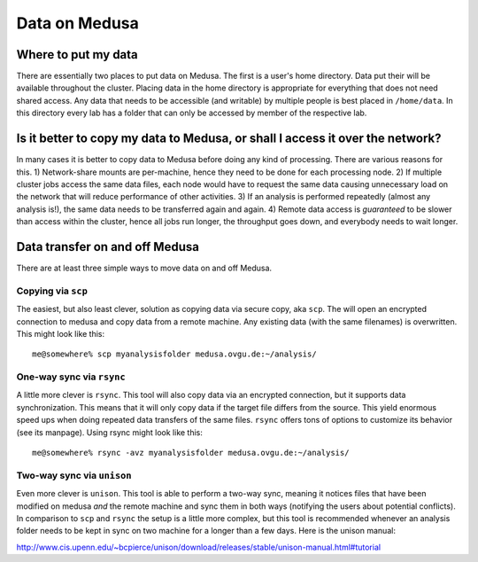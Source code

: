 .. -*- mode: rst; fill-column: 79 -*-
.. ex: set sts=4 ts=4 sw=4 et tw=79:

**************
Data on Medusa
**************

Where to put my data
====================

There are essentially two places to put data on Medusa. The first is a user's
home directory. Data put their will be available throughout the cluster. Placing
data in the home directory is appropriate for everything that does not need
shared access. Any data that needs to be accessible (and writable) by multiple
people is best placed in ``/home/data``. In this directory every lab has a
folder that can only be accessed by member of the respective lab.


Is it better to copy my data to Medusa, or shall I access it over the network?
==============================================================================

In many cases it is better to copy data to Medusa before doing any kind of
processing. There are various reasons for this. 1) Network-share mounts are
per-machine, hence they need to be done for each processing node. 2) If
multiple cluster jobs access the same data files, each node would have to
request the same data causing unnecessary load on the network that will reduce
performance of other activities. 3) If an analysis is performed repeatedly
(almost any analysis is!), the same data needs to be transferred again and
again. 4) Remote data access is *guaranteed* to be slower than access within
the cluster, hence all jobs run longer, the throughput goes down, and everybody
needs to wait longer.


Data transfer on and off Medusa
===============================

There are at least three simple ways to move data on and off Medusa.

Copying via ``scp``
-------------------

The easiest, but also least clever, solution as copying data via secure copy,
aka ``scp``. The will open an encrypted connection to medusa and copy data from
a remote machine. Any existing data (with the same filenames) is overwritten.
This might look like this::

  me@somewhere% scp myanalysisfolder medusa.ovgu.de:~/analysis/


One-way sync via ``rsync``
--------------------------

A little more clever is ``rsync``. This tool will also copy data via an
encrypted connection, but it supports data synchronization. This means that it
will only copy data if the target file differs from the source. This yield
enormous speed ups when doing repeated data transfers of the same files.
``rsync`` offers tons of options to customize its behavior (see its manpage).
Using rsync might look like this::

  me@somewhere% rsync -avz myanalysisfolder medusa.ovgu.de:~/analysis/

Two-way sync via ``unison``
---------------------------

Even more clever is ``unison``. This tool is able to perform a two-way sync,
meaning it notices files that have been modified on medusa *and* the remote
machine and sync them in both ways (notifying the users about potential
conflicts). In comparison to ``scp`` and ``rsync`` the setup is a little more
complex, but this tool is recommended whenever an analysis folder needs to be
kept in sync on two machine for a longer than a few days. Here is the unison manual:

http://www.cis.upenn.edu/~bcpierce/unison/download/releases/stable/unison-manual.html#tutorial



